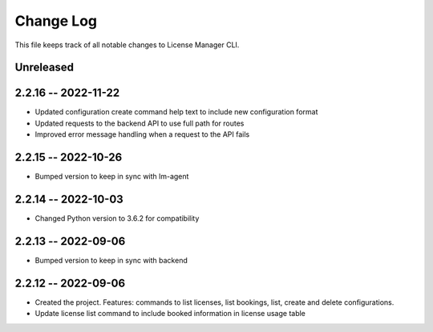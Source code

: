 ============
 Change Log
============

This file keeps track of all notable changes to License Manager CLI.

Unreleased
----------

2.2.16 -- 2022-11-22
--------------------
* Updated configuration create command help text to include new configuration format
* Updated requests to the backend API to use full path for routes
* Improved error message handling when a request to the API fails

2.2.15 -- 2022-10-26
--------------------
* Bumped version to keep in sync with lm-agent

2.2.14 -- 2022-10-03
--------------------
* Changed Python version to 3.6.2 for compatibility

2.2.13 -- 2022-09-06
--------------------
* Bumped version to keep in sync with backend

2.2.12 -- 2022-09-06
--------------------
* Created the project. Features: commands to list licenses, list bookings, list, create and delete configurations.
* Update license list command to include booked information in license usage table
